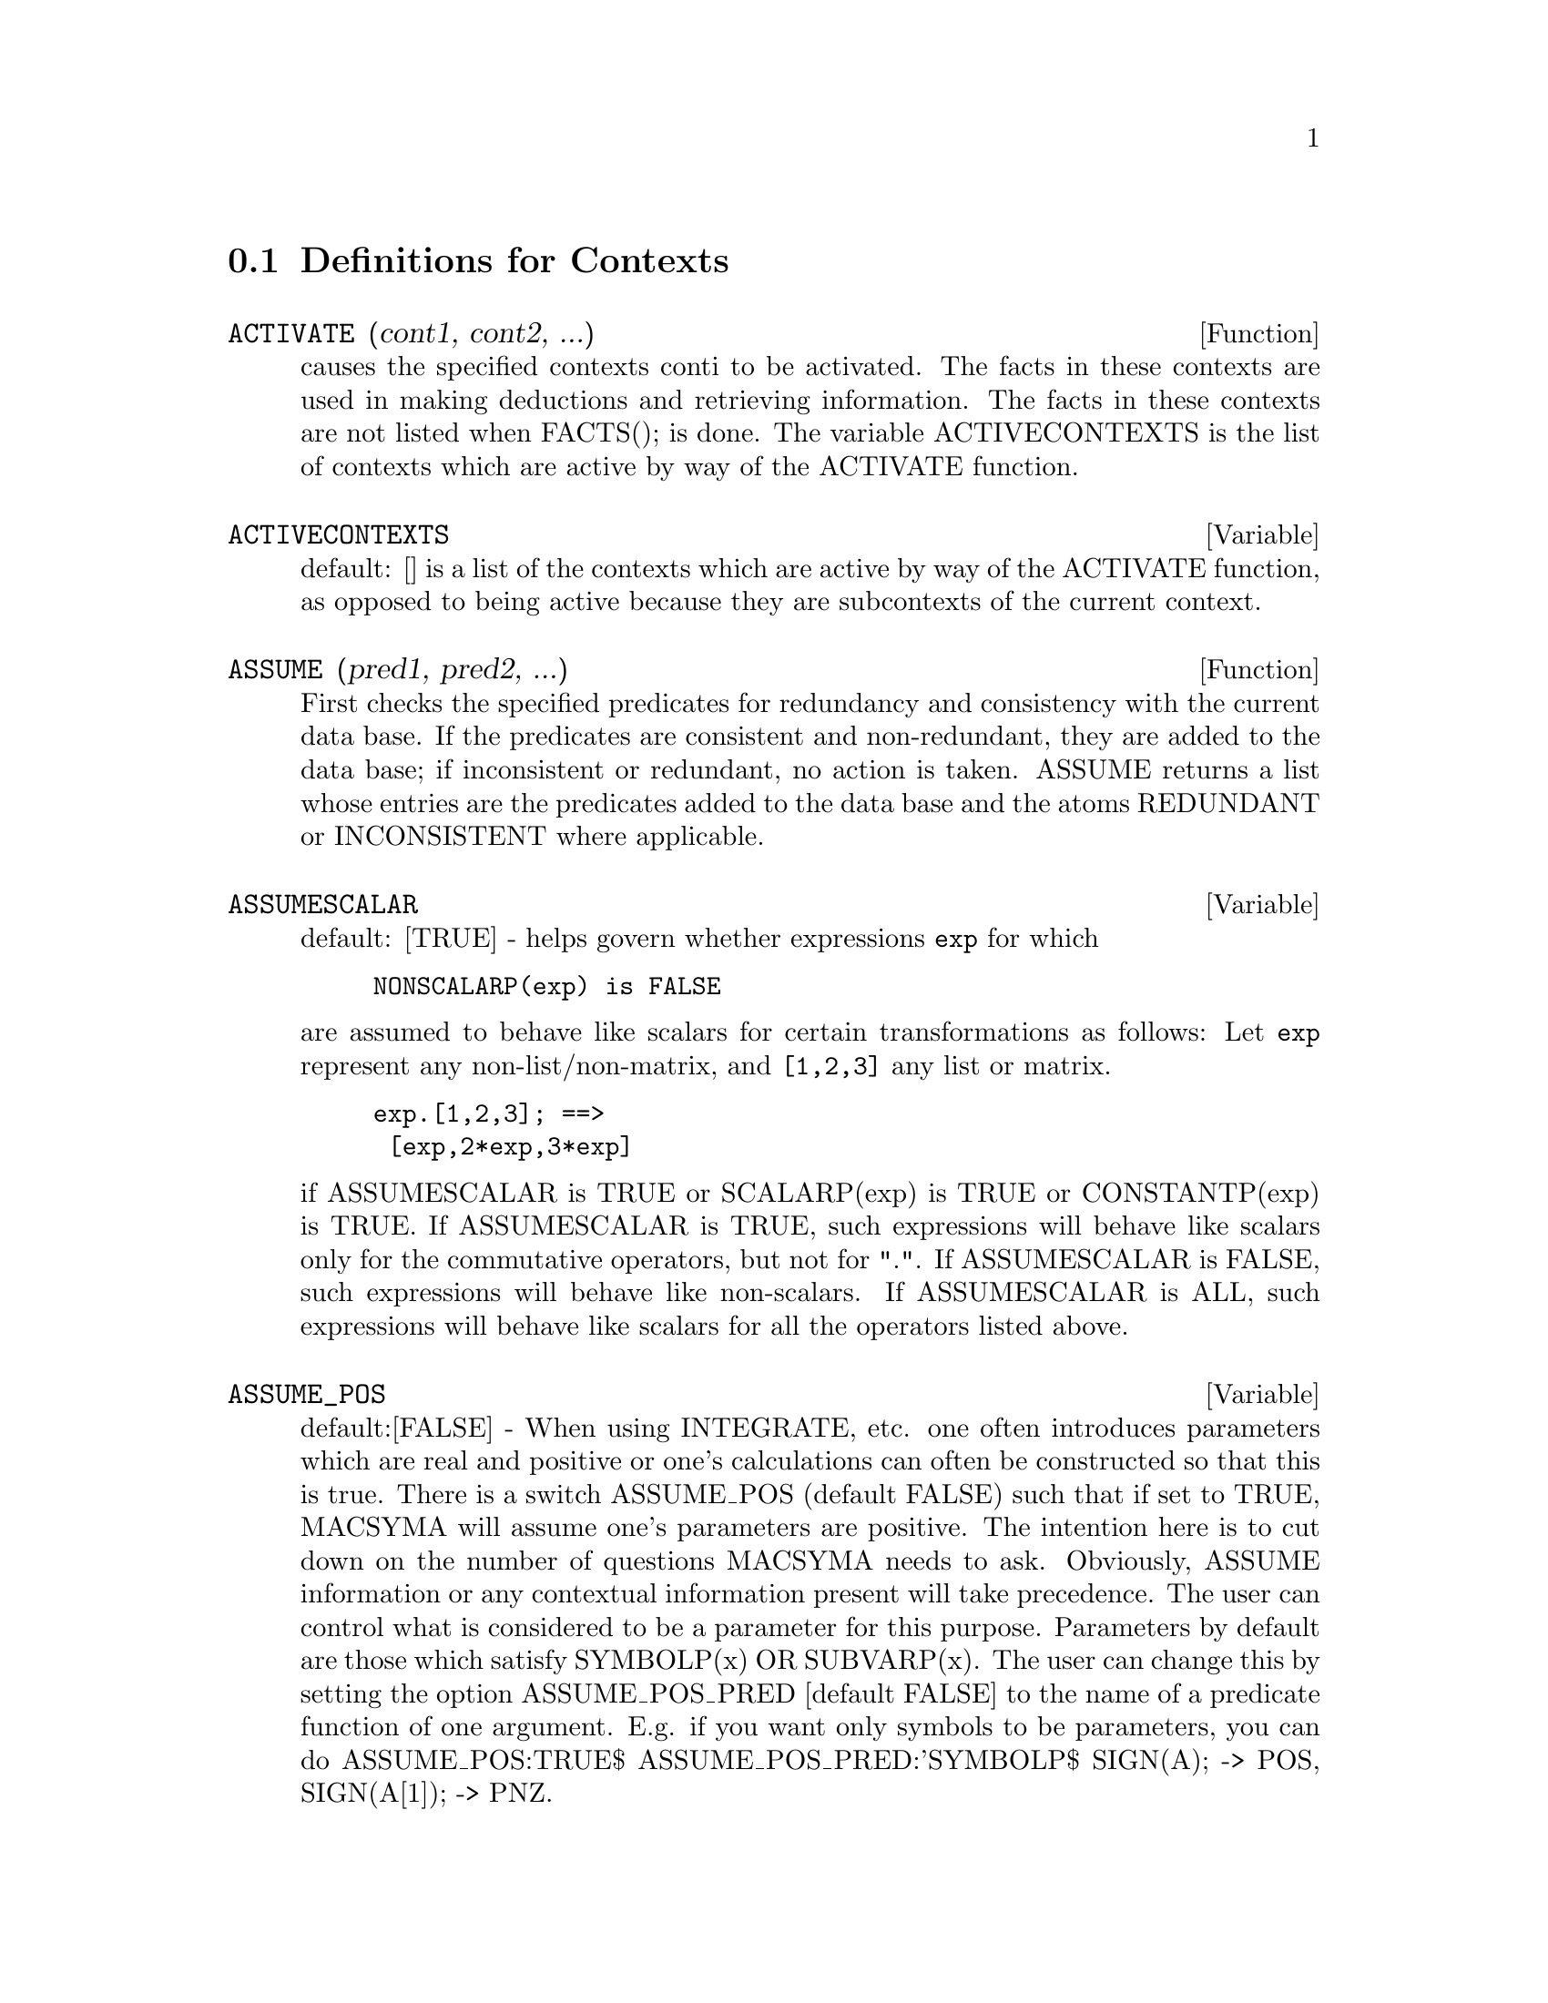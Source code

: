 @c end concepts Contexts
@menu
* Definitions for Contexts::    
@end menu

@node Definitions for Contexts,  , Contexts, Contexts
@section Definitions for Contexts
@c @node ACTIVATE
@c @unnumberedsec phony
@defun ACTIVATE (cont1, cont2, ...)
causes the specified contexts conti to be
activated.  The facts in these contexts are used in making deductions
and retrieving information.  The facts in these contexts are not
listed when FACTS(); is done.  The variable ACTIVECONTEXTS is the list
of contexts which are active by way of the ACTIVATE function.

@end defun
@c @node ACTIVECONTEXTS
@c @unnumberedsec phony
@defvar ACTIVECONTEXTS
 default: [] is a list of the contexts which are active
by way of the ACTIVATE function, as opposed to being active because
they are subcontexts of the current context.

@end defvar



@c @node ASSUME
@c @unnumberedsec phony
@defun ASSUME (pred1, pred2, ...)
First checks the specified predicates for
redundancy and consistency with the current data base.  If the
predicates are consistent and non-redundant, they are added to the
data base; if inconsistent or redundant, no action is taken.  ASSUME
returns a list whose entries are the predicates added to the data base
and the atoms REDUNDANT or INCONSISTENT where applicable.

@end defun
@c @node ASSUMESCALAR
@c @unnumberedsec phony
@defvar ASSUMESCALAR
 default: [TRUE] - helps govern whether expressions @code{exp}
for which

@example
NONSCALARP(exp) is FALSE
@end example

are assumed to behave like scalars
for certain transformations as follows: Let @code{exp} represent any
non-list/non-matrix, and @code{[1,2,3]} any list or matrix.
@example
exp.[1,2,3]; ==>
 [exp,2*exp,3*exp]
@end example
if ASSUMESCALAR is TRUE or SCALARP(exp) is
TRUE or CONSTANTP(exp) is TRUE.  If ASSUMESCALAR is TRUE, such
expressions will behave like scalars only for the commutative
operators, but not for ".".  If ASSUMESCALAR is FALSE, such
expressions will behave like non-scalars.  If ASSUMESCALAR is ALL,
such expressions will behave like scalars for all the operators listed
above.
@end defvar

@c @node ASSUME_POS
@c @unnumberedsec phony
@defvar ASSUME_POS
 default:[FALSE] - When using INTEGRATE, etc. one often
introduces parameters which are real and positive or one's
calculations can often be constructed so that this is true.  There is
a switch ASSUME_POS (default FALSE) such that if set to TRUE, MACSYMA
will assume one's parameters are positive.  The intention here is to
cut down on the number of questions MACSYMA needs to ask.  Obviously,
ASSUME information or any contextual information present will take
precedence.  The user can control what is considered to be a parameter
for this purpose.  Parameters by default are those which satisfy
SYMBOLP(x) OR SUBVARP(x).  The user can change this by setting the
option ASSUME_POS_PRED [default FALSE] to the name of a predicate
function of one argument.  E.g. if you want only symbols to be
parameters, you can do ASSUME_POS:TRUE$ ASSUME_POS_PRED:'SYMBOLP$
SIGN(A); -> POS, SIGN(A[1]); -> PNZ.
@end defvar

@c @node ASSUME_POS_PRED
@c @unnumberedsec phony
@defvar ASSUME_POS_PRED
 default:[FALSE] - may be set to one argument to control
what will be considered a parameter for the "assumptions" that INTEGRATE
will make... see ASSUME and ASSUME_POS .
@end defvar

@c @node CONTEXT
@c @unnumberedsec phony
@defvar CONTEXT
 default: INITIAL. Whenever a user assumes a new fact, it is
placed in the context named as the current value of the variable
CONTEXT.  Similarly, FORGET references the current value of CONTEXT.
To change contexts, simply bind CONTEXT to the desired context.  If
the specified context does not exist it will be created by an
invisible call to NEWCONTEXT.  The context specified by the value of
CONTEXT is automatically activated.  (Do DESCRIBE(CONTEXTS); for a
general description of the CONTEXT mechanism.)

@end defvar
@c @node CONTEXTS
@c @unnumberedsec phony
@defvar CONTEXTS
 default: [INITIAL,GLOBAL] is a list of the contexts which
currently exist, including the currently active context.
The context mechanism makes it possible for a user to bind together
and name a selected portion of his data base, called a context.  Once
this is done, the user can have MACSYMA assume or forget large numbers
of facts merely by activating or deactivating their context.  Any
symbolic atom can be a context, and the facts contained in that
context will be retained in storage until the user destroys them
individually by using FORGET or destroys them as a whole by using KILL
to destroy the context to which they belong.
    Contexts exist in a formal hierarchy, with the root always being
the context GLOBAL, which contains information about MACSYMA that some
functions need.  When in a given context, all the facts in that
context are "active" (meaning that they are used in deductions and
retrievals) as are all the facts in any context which is an inferior
of that context.  When a fresh MACSYMA is started up, the user is in a
context called INITIAL, which has GLOBAL as a subcontext.
The functions which deal with contexts are: FACTS, NEWCONTEXT,
SUPCONTEXT, KILLCONTEXT, ACTIVATE, DEACTIVATE, ASSUME, and FORGET.

@end defvar
@c @node DEACTIVATE
@c @unnumberedsec phony
@defun DEACTIVATE (cont1, cont2, ...)
causes the specified contexts conti to
be deactivated.

@end defun
@c @node FACTS
@c @unnumberedsec phony
@defun FACTS (item)
If 'item' is the name of a context then FACTS returns a list
of the facts in the specified context.  If no argument is given, it
lists the current context.  If 'item' is not the name of a context
then it returns a list of the facts known about 'item' in the current
context.  Facts that are active, but in a different context, are not
listed.

@end defun
@c @node declaration
@c @unnumberedsec phony
@defvr declaration FEATURES
 - MACSYMA has built-in properties which are handled by the
data base.  These are called FEATURES.  One can do DECLARE(N,INTEGER),
etc.  One can also DECLARE one's own FEATURES by e.g.
DECLARE(INCREASING,FEATURE); which will then allow one to say
DECLARE(F,INCREASING);.  One can then check if F is INCREASING by
using the predicate FEATUREP via FEATUREP(F,INCREASING).  There is
an infolist FEATURES which is a list of known FEATURES.  At present
known FEATURES are: INTEGER, NONINTEGER, EVEN, ODD, RATIONAL,
IRRATIONAL, REAL, IMAGINARY, COMPLEX, ANALYTIC, INCREASING,
DECREASING, ODDFUN, EVENFUN, POSFUN, COMMUTATIVE, LASSOCIATIVE,
RASSOCIATIVE, SYMMETRIC, and ANTISYMMETRIC.  [Note: system "features"
may be checked with STATUS(FEATURE,...); See DESCRIBE(STATUS); or
DESCRIBE(FEATURE); for details.]

@end defvr
@c @node FORGET
@c @unnumberedsec phony
@defun FORGET (pred1, pred2, ...)
removes relations established by ASSUME.
The predicates may be expressions equivalent to (but not necessarily
identical to) those previously ASSUMEd.  FORGET(list) is also a legal
form.

@end defun
@c @node KILLCONTEXT
@c @unnumberedsec phony
@defun KILLCONTEXT (context1,context2,...,contextn)
kills the specified
contexts.  If one of them is the current context, the new current
context will become the first available subcontext of the current
context which has not been killed.  If the first available unkilled
context is GLOBAL then INITIAL is used instead.  If the INITIAL
context is killed, a new INITIAL is created, which is empty of facts.
KILLCONTEXT doesn't allow the user to kill a context which is
currently active, either because it is a subcontext of the current
context, or by use of the function ACTIVATE.

@end defun
@c @node NEWCONTEXT
@c @unnumberedsec phony
@defun NEWCONTEXT (name)
creates a new (empty) context, called name, which
has GLOBAL as its only subcontext.  The new context created will
become the currently active context.

@end defun
@c @node SUPCONTEXT
@c @unnumberedsec phony
@defun SUPCONTEXT (name,context)
will create a new context (called name)
whose subcontext is context.  If context is not specified, the current
context will be assumed.  If it is specified, context must exist.

@end defun
